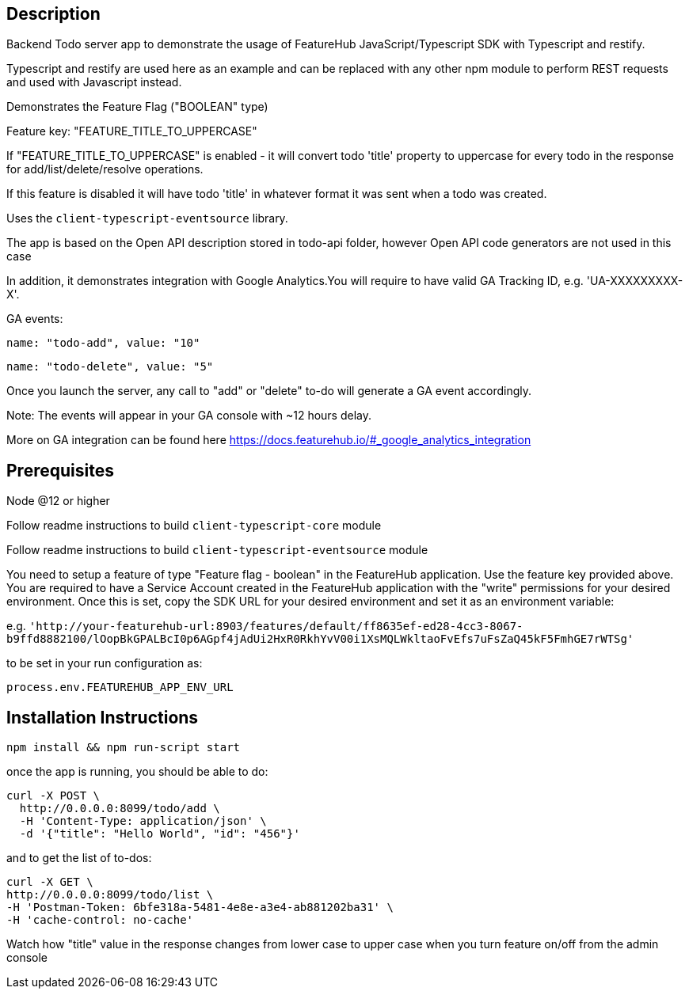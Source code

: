 == Description
Backend Todo server app to demonstrate the usage of FeatureHub JavaScript/Typescript SDK with Typescript and restify.

Typescript and restify are used here as an example and can be replaced with any other npm module to perform REST requests and used with Javascript instead.

Demonstrates the Feature Flag ("BOOLEAN" type)

Feature key: "FEATURE_TITLE_TO_UPPERCASE"

If "FEATURE_TITLE_TO_UPPERCASE" is enabled - it will convert todo 'title' property to uppercase for every todo in the response for add/list/delete/resolve operations.

If this feature is disabled it will have todo 'title' in whatever format it was sent when a todo was created.

Uses the `client-typescript-eventsource` library.

The app is based on the Open API description stored in todo-api folder, however Open API code generators are not used in this case

In addition, it demonstrates integration with Google Analytics.You will require to have valid GA Tracking ID, e.g. 'UA-XXXXXXXXX-X'.

GA events:

`name: "todo-add", value: "10"`

`name: "todo-delete", value: "5"`

Once you launch the server, any call to "add" or "delete" to-do will generate a GA event accordingly.

Note: The events will appear in your GA console with ~12 hours delay.

More on GA integration can be found here https://docs.featurehub.io/#_google_analytics_integration

== Prerequisites 
Node @12 or higher

Follow readme instructions to build  `client-typescript-core` module

Follow readme instructions to build  `client-typescript-eventsource` module

You need to setup a feature of type "Feature flag - boolean" in the FeatureHub application.
Use the feature key provided above.
You are required to have a Service Account created in the FeatureHub application with the "write" permissions for your desired environment.
Once this is set, copy the SDK URL for your desired environment and set it as an environment variable:

e.g. `'http://your-featurehub-url:8903/features/default/ff8635ef-ed28-4cc3-8067-b9ffd8882100/lOopBkGPALBcI0p6AGpf4jAdUi2HxR0RkhYvV00i1XsMQLWkltaoFvEfs7uFsZaQ45kF5FmhGE7rWTSg'`

to be set in your run configuration as:

`process.env.FEATUREHUB_APP_ENV_URL`

== Installation Instructions

----
npm install && npm run-script start
----

once the app is running, you should be able to do:

[source]
----
curl -X POST \
  http://0.0.0.0:8099/todo/add \
  -H 'Content-Type: application/json' \
  -d '{"title": "Hello World", "id": "456"}'
----

and to get the list of to-dos:

[source]
----
curl -X GET \
http://0.0.0.0:8099/todo/list \
-H 'Postman-Token: 6bfe318a-5481-4e8e-a3e4-ab881202ba31' \
-H 'cache-control: no-cache'
----

Watch how "title" value in the response changes from lower case to upper case when you turn feature on/off from the admin console 


